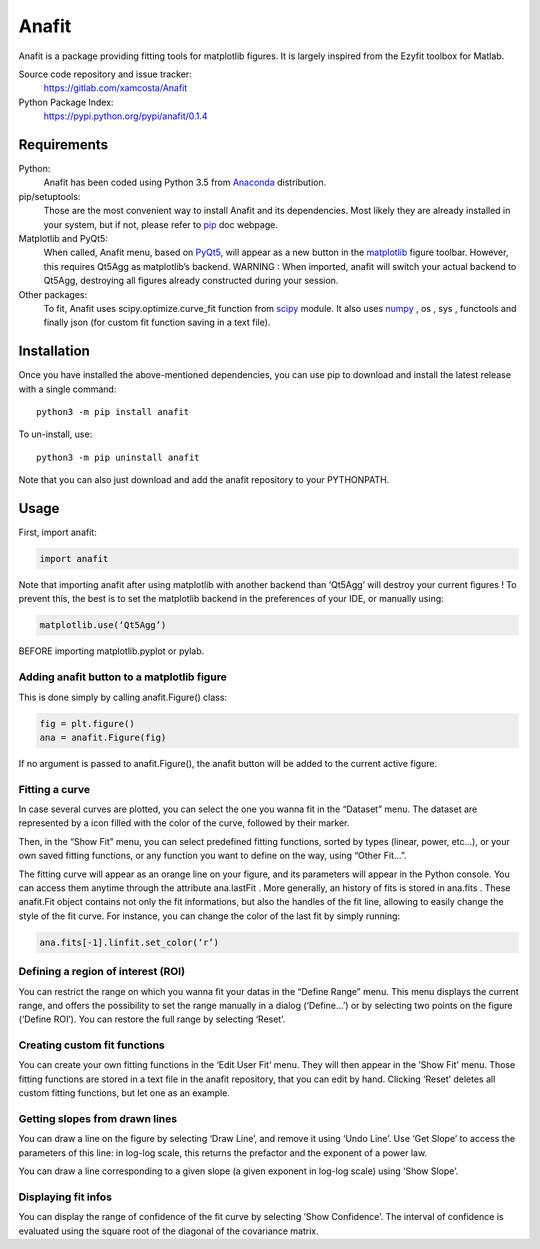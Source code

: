 Anafit
=================================

Anafit is a package providing fitting tools for matplotlib figures. It is largely inspired from the Ezyfit toolbox for Matlab.

Source code repository and issue tracker:
   https://gitlab.com/xamcosta/Anafit

Python Package Index:
   https://pypi.python.org/pypi/anafit/0.1.4

Requirements
------------

Python:
   Anafit has been coded using Python 3.5 from Anaconda_ distribution.

pip/setuptools:
   Those are the most convenient way to install Anafit and its dependencies. 
   Most likely they are already installed in your system, but if not, please 
   refer to `pip`_ doc webpage.

Matplotlib and PyQt5:
   When called, Anafit menu, based on `PyQt5`_, will appear as a new button in the 
   `matplotlib`_ figure toolbar. However, this requires Qt5Agg as matplotlib’s 
   backend. 
   WARNING : When imported, anafit will switch your actual backend to Qt5Agg, 
   destroying all figures already constructed during your session. 

Other packages:
   To fit, Anafit uses scipy.optimize.curve_fit function from `scipy`_ module.
   It also uses `numpy`_ , os , sys , functools and finally json (for 
   custom fit function saving in a text file).

.. _Anaconda: http://docs.continuum.io/anaconda/
.. _PyPy: http://pypy.org/
.. _pip: https://pip.pypa.io/en/stable/installing/
.. _matplotlib: https://matplotlib.org/
.. _PyQt5: https://pypi.python.org/pypi/PyQt5/5.9.2
.. _scipy: https://www.scipy.org/
.. _NumPy: http://www.numpy.org/

Installation
------------

Once you have installed the above-mentioned dependencies, you can use pip
to download and install the latest release with a single command::

   python3 -m pip install anafit

To un-install, use::

   python3 -m pip uninstall anafit

Note that you can also just download and add the anafit repository to your PYTHONPATH.

Usage
-----

First, import anafit:

.. code:: python

   import anafit

Note that importing anafit after using matplotlib with another backend than ‘Qt5Agg’ will destroy your current figures ! To prevent this, the best is to set the matplotlib backend in the preferences of your IDE, or manually using: 

.. code:: python

   matplotlib.use(‘Qt5Agg’)

BEFORE importing matplotlib.pyplot or pylab.

Adding anafit button to a matplotlib figure
^^^^^^^^^^^^^^^^^^^^^^^^^^^^^^^^^^^^^^^^^^^

This is done simply by calling anafit.Figure() class:

.. code:: python

   fig = plt.figure() 
   ana = anafit.Figure(fig)

If no argument is passed to anafit.Figure(), the anafit button will be added to the
current active figure.

Fitting a curve
^^^^^^^^^^^^^^^

In case several curves are plotted, you can select the one you wanna fit in the “Dataset” menu. The dataset are represented by a icon filled with the color of the curve, followed by their marker. 

Then, in the “Show Fit” menu, you can select predefined fitting functions, sorted by types (linear, power, etc…), or your own saved fitting functions, or any function you want to define on the way, using “Other Fit…”.

The fitting curve will appear as an orange line on your figure, and its parameters will appear in the Python console. You can access them anytime through the attribute ana.lastFit . More generally, an history of fits is stored in ana.fits . These anafit.Fit object contains not only the fit informations, but also the handles of the fit line, allowing to easily change the style of the fit curve. For instance, you can change the color of the last fit by simply running:

.. code:: python
 
   ana.fits[-1].linfit.set_color(‘r’)


Defining a region of interest (ROI)
^^^^^^^^^^^^^^^^^^^^^^^^^^^^^^^^^^^

You can restrict the range on which you wanna fit your datas in the “Define Range” menu. This menu displays the current range, and offers the possibility to set the range manually in a dialog (‘Define…’) or by selecting two points on the figure (‘Define ROI’). You can restore the full range by selecting ‘Reset’.

Creating custom fit functions
^^^^^^^^^^^^^^^^^^^^^^^^^^^^^

You can create your own fitting functions in the ‘Edit User Fit’ menu. They will then appear in the ’Show Fit’ menu. Those fitting functions are stored in a text file in the anafit repository, that you can edit by hand. Clicking ‘Reset’ deletes all custom fitting functions, but let one as an example.

Getting slopes from drawn lines
^^^^^^^^^^^^^^^^^^^^^^^^^^^^^^^

You can draw a line on the figure by selecting ‘Draw Line’, and remove it using ‘Undo Line’. Use ‘Get Slope’ to access the parameters of this line: in log-log scale, this returns the prefactor and the exponent of a power law.

You can draw a line corresponding to a given slope (a given exponent in log-log scale) using ‘Show Slope’.

Displaying fit infos
^^^^^^^^^^^^^^^^^^^^

You can display the range of confidence of the fit curve by selecting ’Show Confidence’. The interval of confidence is evaluated using the square root of the diagonal of the covariance matrix. 


